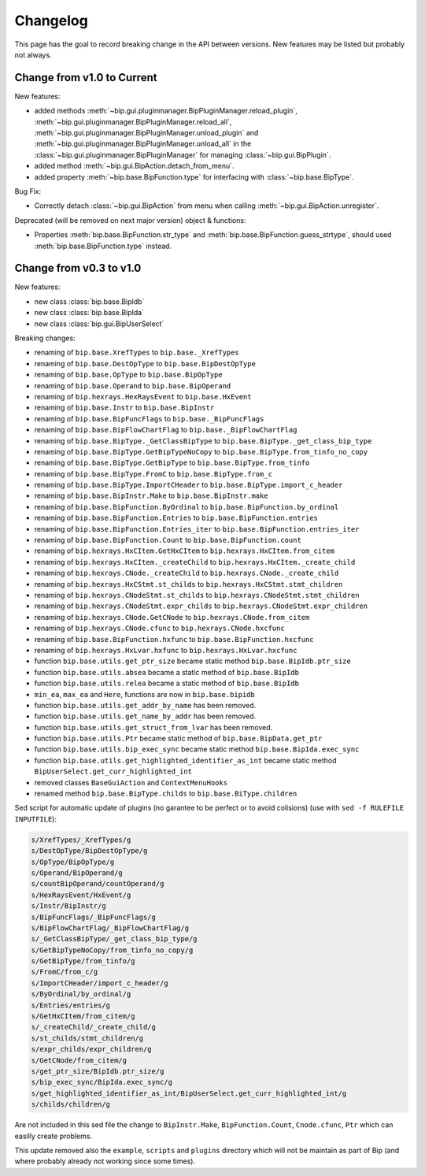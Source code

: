 Changelog
#########

This page has the goal to record breaking change in the API between versions.
New features may be listed but probably not always.

Change from v1.0 to Current
===========================

New features:

* added methods 
  :meth:`~bip.gui.pluginmanager.BipPluginManager.reload_plugin`,
  :meth:`~bip.gui.pluginmanager.BipPluginManager.reload_all`,
  :meth:`~bip.gui.pluginmanager.BipPluginManager.unload_plugin` and
  :meth:`~bip.gui.pluginmanager.BipPluginManager.unload_all` in the
  :class:`~bip.gui.pluginmanager.BipPluginManager` for managing
  :class:`~bip.gui.BipPlugin`.
* added method :meth:`~bip.gui.BipAction.detach_from_menu`.
* added property :meth:`~bip.base.BipFunction.type` for interfacing with
  :class:`~bip.base.BipType`.

Bug Fix:

* Correctly detach :class:`~bip.gui.BipAction` from menu when calling
  :meth:`~bip.gui.BipAction.unregister`.

Deprecated (will be removed on next major version) object & functions:

* Properties :meth:`bip.base.BipFunction.str_type` and
  :meth:`bip.base.BipFunction.guess_strtype`,
  should used :meth:`bip.base.BipFunction.type` instead.

Change from v0.3 to v1.0
========================

New features:

* new class :class:`bip.base.BipIdb`
* new class :class:`bip.base.BipIda`
* new class :class:`bip.gui.BipUserSelect`

Breaking changes:

* renaming of ``bip.base.XrefTypes`` to ``bip.base._XrefTypes``
* renaming of ``bip.base.DestOpType`` to ``bip.base.BipDestOpType``
* renaming of ``bip.base.OpType`` to ``bip.base.BipOpType``
* renaming of ``bip.base.Operand`` to ``bip.base.BipOperand``
* renaming of ``bip.hexrays.HexRaysEvent`` to ``bip.base.HxEvent``
* renaming of ``bip.base.Instr`` to ``bip.base.BipInstr``
* renaming of ``bip.base.BipFuncFlags`` to ``bip.base._BipFuncFlags``
* renaming of ``bip.base.BipFlowChartFlag`` to ``bip.base._BipFlowChartFlag``
* renaming of ``bip.base.BipType._GetClassBipType`` to ``bip.base.BipType._get_class_bip_type``
* renaming of ``bip.base.BipType.GetBipTypeNoCopy`` to ``bip.base.BipType.from_tinfo_no_copy``
* renaming of ``bip.base.BipType.GetBipType`` to ``bip.base.BipType.from_tinfo``
* renaming of ``bip.base.BipType.FromC`` to ``bip.base.BipType.from_c``
* renaming of ``bip.base.BipType.ImportCHeader`` to ``bip.base.BipType.import_c_header``
* renaming of ``bip.base.BipInstr.Make`` to ``bip.base.BipInstr.make``
* renaming of ``bip.base.BipFunction.ByOrdinal`` to ``bip.base.BipFunction.by_ordinal``
* renaming of ``bip.base.BipFunction.Entries`` to ``bip.base.BipFunction.entries``
* renaming of ``bip.base.BipFunction.Entries_iter`` to ``bip.base.BipFunction.entries_iter``
* renaming of ``bip.base.BipFunction.Count`` to ``bip.base.BipFunction.count``
* renaming of ``bip.hexrays.HxCItem.GetHxCItem`` to ``bip.hexrays.HxCItem.from_citem``
* renaming of ``bip.hexrays.HxCItem._createChild`` to ``bip.hexrays.HxCItem._create_child``
* renaming of ``bip.hexrays.CNode._createChild`` to ``bip.hexrays.CNode._create_child``
* renaming of ``bip.hexrays.HxCStmt.st_childs`` to ``bip.hexrays.HxCStmt.stmt_children``
* renaming of ``bip.hexrays.CNodeStmt.st_childs`` to ``bip.hexrays.CNodeStmt.stmt_children``
* renaming of ``bip.hexrays.CNodeStmt.expr_childs`` to ``bip.hexrays.CNodeStmt.expr_children``
* renaming of ``bip.hexrays.CNode.GetCNode`` to ``bip.hexrays.CNode.from_citem``
* renaming of ``bip.hexrays.CNode.cfunc`` to ``bip.hexrays.CNode.hxcfunc``
* renaming of ``bip.base.BipFunction.hxfunc`` to ``bip.base.BipFunction.hxcfunc``
* renaming of ``bip.hexrays.HxLvar.hxfunc`` to ``bip.hexrays.HxLvar.hxcfunc``
* function ``bip.base.utils.get_ptr_size`` became static method ``bip.base.BipIdb.ptr_size``
* function ``bip.base.utils.absea`` became a static method of ``bip.base.BipIdb``
* function ``bip.base.utils.relea`` became a static method of ``bip.base.BipIdb``
* ``min_ea``, ``max_ea`` and ``Here``, functions are now in ``bip.base.bipidb``
* function ``bip.base.utils.get_addr_by_name`` has been removed.
* function ``bip.base.utils.get_name_by_addr`` has been removed.
* function ``bip.base.utils.get_struct_from_lvar`` has been removed.
* function ``bip.base.utils.Ptr`` became static method of ``bip.base.BipData.get_ptr``
* function ``bip.base.utils.bip_exec_sync`` became static method ``bip.base.BipIda.exec_sync``
* function ``bip.base.utils.get_highlighted_identifier_as_int`` became static method ``BipUserSelect.get_curr_highlighted_int``
* removed classes ``BaseGuiAction`` and ``ContextMenuHooks``
* renamed method ``bip.base.BipType.childs`` to ``bip.base.BiType.children``


Sed script for automatic update of plugins (no garantee to be perfect or to
avoid colisions) (use with ``sed -f RULEFILE INPUTFILE``):

.. code-block:: none

    s/XrefTypes/_XrefTypes/g
    s/DestOpType/BipDestOpType/g
    s/OpType/BipOpType/g
    s/Operand/BipOperand/g
    s/countBipOperand/countOperand/g
    s/HexRaysEvent/HxEvent/g
    s/Instr/BipInstr/g
    s/BipFuncFlags/_BipFuncFlags/g
    s/BipFlowChartFlag/_BipFlowChartFlag/g
    s/_GetClassBipType/_get_class_bip_type/g
    s/GetBipTypeNoCopy/from_tinfo_no_copy/g
    s/GetBipType/from_tinfo/g
    s/FromC/from_c/g
    s/ImportCHeader/import_c_header/g
    s/ByOrdinal/by_ordinal/g
    s/Entries/entries/g
    s/GetHxCItem/from_citem/g
    s/_createChild/_create_child/g
    s/st_childs/stmt_children/g
    s/expr_childs/expr_children/g
    s/GetCNode/from_citem/g
    s/get_ptr_size/BipIdb.ptr_size/g
    s/bip_exec_sync/BipIda.exec_sync/g
    s/get_highlighted_identifier_as_int/BipUserSelect.get_curr_highlighted_int/g
    s/childs/children/g

Are not included in this sed file the change to ``BipInstr.Make``,
``BipFunction.Count``, ``Cnode.cfunc``, ``Ptr`` which can easilly create
problems.

This update removed also the ``example``, ``scripts`` and ``plugins``
directory which will not be maintain as part of Bip (and where probably
already not working since some times).


